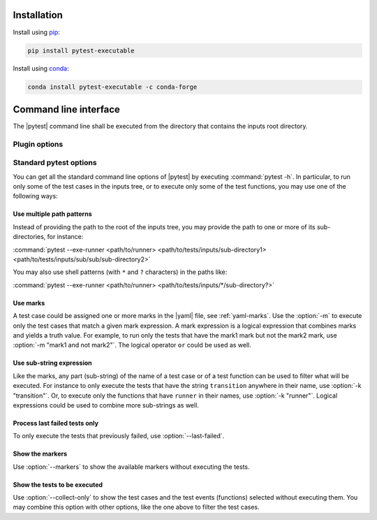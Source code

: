 .. Copyright 2020 CS Systemes d'Information, http://www.c-s.fr
..
.. This file is part of pytest-executable
..     https://www.github.com/CS-SI/pytest-executable
..
.. Licensed under the Apache License, Version 2.0 (the "License");
.. you may not use this file except in compliance with the License.
.. You may obtain a copy of the License at
..
..     http://www.apache.org/licenses/LICENSE-2.0
..
.. Unless required by applicable law or agreed to in writing, software
.. distributed under the License is distributed on an "AS IS" BASIS,
.. WITHOUT WARRANTIES OR CONDITIONS OF ANY KIND, either express or implied.
.. See the License for the specific language governing permissions and
.. limitations under the License.

.. _conda: https://docs.conda.io
.. _pip: https://pip.pypa.io/en/stable/installing
.. _report-conf: https://github.com/CS-SI/pytest-executable/tree/master/report-conf


Installation
============

Install using `pip`_:

.. code-block:: console

    pip install pytest-executable

Install using `conda`_:

.. code-block:: console

    conda install pytest-executable -c conda-forge


Command line interface
======================

The |pytest| command line shall be executed from the directory that contains
the inputs root directory.


Plugin options
--------------

.. option:: --exe-runner PATH

    use the shell script at PATH to run the |exe|.

    This shell script may contain placeholders, such as *{{output_path}}* or
    others defined in the :ref:`yaml-runner` of a |yaml|. A final |runner|,
    with replaced placeholders, is written in the output directory of a test
    case (*{{output_path}}* is set to this path). This final script is then
    executed before any other test functions of a test case. See
    :ref:`fixture-runner` for further information.

    If this option is not defined then the |runner| will not be executed, but
    all the other test functions will.

    A typical |runner| for running the |exe| with MPI could be:

    .. literalinclude:: ../mpi_runner.sh
      :language: bash

.. option:: --exe-output-root PATH

   use PATH as the root for the output directory tree, default: tests-output

.. option:: --exe-overwrite-output

   overwrite existing files in the output directories

.. option:: --exe-clean-output

   clean the output directories before executing the tests

.. option:: --exe-regression-root PATH

   use PATH as the root directory with the references for the regression
   testing, if omitted then the tests using the regression_path fixture will be
   skipped

.. option:: --exe-default-settings PATH

   use PATH as the yaml file with the default test settings instead of the
   built-in ones

.. option:: --exe-test-module PATH

   use PATH as the default test module instead of the built-in one

.. option:: --exe-report-generator PATH

   use PATH as the script to generate the test report

   See :file:`generate_report.py` in the `report-conf`_ directory for an
   example of such a script.

   .. note::

      The report generator script may require to install additional
      dependencies, such as sphinx, which are not install by the |ptx| plugin.


.. _filter:

Standard pytest options
-----------------------

You can get all the standard command line options of |pytest| by executing
:command:`pytest -h`. In particular, to run only some of the test cases in the
inputs tree, or to execute only some of the test functions, you may use one of
the following ways:

Use multiple path patterns
~~~~~~~~~~~~~~~~~~~~~~~~~~

Instead of providing the path to the root of the inputs tree, you may
provide the path to one or more of its sub-directories, for instance:

:command:`pytest --exe-runner <path/to/runner> <path/to/tests/inputs/sub-directory1> <path/to/tests/inputs/sub/sub/sub-directory2>`

You may also use shell patterns (with ``*`` and ``?`` characters) in the paths
like:

:command:`pytest --exe-runner <path/to/runner> <path/to/tests/inputs/*/sub-directory?>`

.. _mark_usage:

Use marks
~~~~~~~~~

A test case could be assigned one or more marks in the |yaml| file, see
:ref:`yaml-marks`. Use the :option:`-m` to execute only the test cases that
match a given mark expression. A mark expression is a logical expression that
combines marks and yields a truth value. For example, to run only the tests
that have the mark1 mark but not the mark2 mark, use :option:`-m "mark1 and not
mark2"`. The logical operator ``or`` could be used as well.

Use sub-string expression
~~~~~~~~~~~~~~~~~~~~~~~~~

Like the marks, any part (sub-string) of the name of a test case or of a test
function can be used to filter what will be executed. For instance to only
execute the tests that have the string ``transition`` anywhere in their name, use
:option:`-k "transition"`. Or, to execute only the functions that have ``runner``
in their names, use :option:`-k "runner"`. Logical expressions could be used to
combine more sub-strings as well.

Process last failed tests only
~~~~~~~~~~~~~~~~~~~~~~~~~~~~~~

To only execute the tests that previously failed, use :option:`--last-failed`.

Show the markers
~~~~~~~~~~~~~~~~

Use :option:`--markers` to show the available markers without executing the
tests.

Show the tests to be executed
~~~~~~~~~~~~~~~~~~~~~~~~~~~~~

Use :option:`--collect-only` to show the test cases and the test events
(functions) selected without executing them. You may combine this option with
other options, like the one above to filter the test cases.

